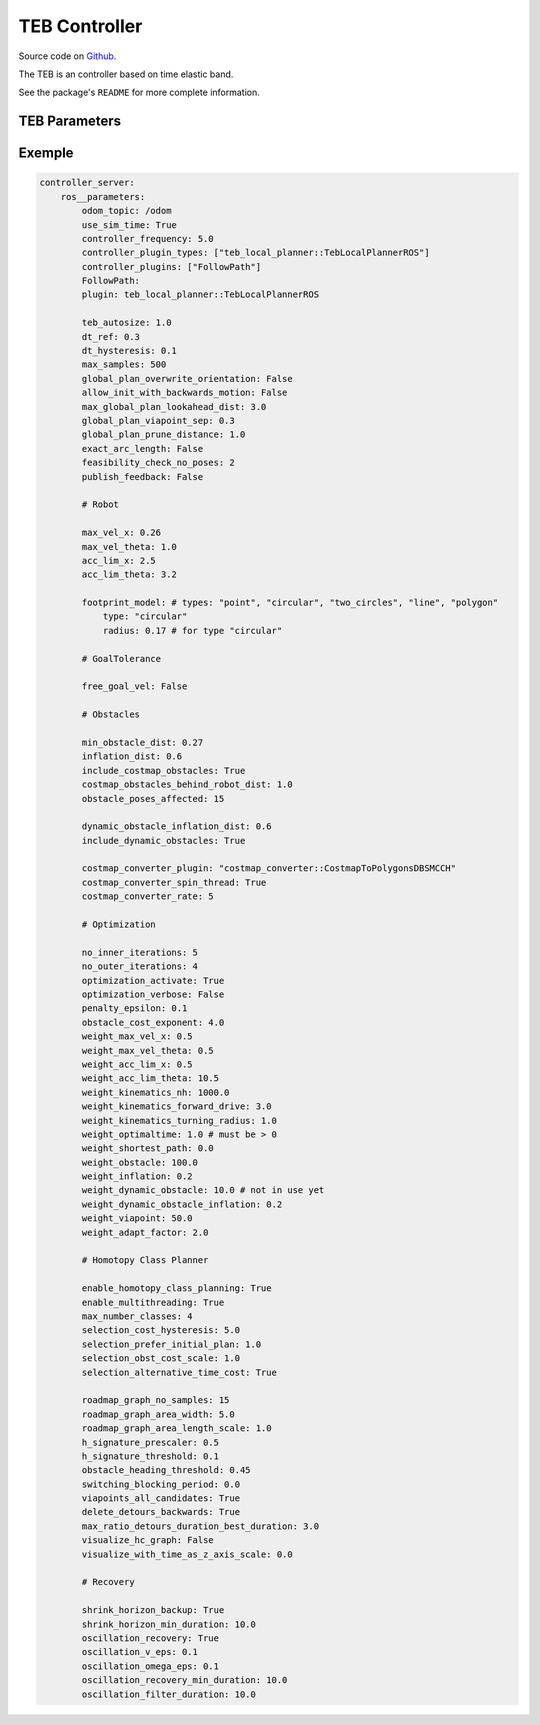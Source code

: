 .. _configuring_teb_controller:

TEB Controller
##############

Source code on Github_.

.. _Github: https://github.com/rst-tu-dortmund/teb_local_planner/tree/ros2-master

.. Resume about the controller
The TEB is an controller based on time elastic band. 

See the package's ``README`` for more complete information.

TEB Parameters
**************

Exemple
*******
.. code-block:: yaml

    controller_server:
        ros__parameters:
            odom_topic: /odom
            use_sim_time: True
            controller_frequency: 5.0
            controller_plugin_types: ["teb_local_planner::TebLocalPlannerROS"]
            controller_plugins: ["FollowPath"]
            FollowPath:
            plugin: teb_local_planner::TebLocalPlannerROS

            teb_autosize: 1.0
            dt_ref: 0.3
            dt_hysteresis: 0.1
            max_samples: 500
            global_plan_overwrite_orientation: False
            allow_init_with_backwards_motion: False
            max_global_plan_lookahead_dist: 3.0
            global_plan_viapoint_sep: 0.3
            global_plan_prune_distance: 1.0
            exact_arc_length: False
            feasibility_check_no_poses: 2
            publish_feedback: False
                
            # Robot
                    
            max_vel_x: 0.26
            max_vel_theta: 1.0 
            acc_lim_x: 2.5
            acc_lim_theta: 3.2

            footprint_model: # types: "point", "circular", "two_circles", "line", "polygon"
                type: "circular"
                radius: 0.17 # for type "circular"

            # GoalTolerance
                    
            free_goal_vel: False
                
            # Obstacles
                
            min_obstacle_dist: 0.27
            inflation_dist: 0.6
            include_costmap_obstacles: True
            costmap_obstacles_behind_robot_dist: 1.0
            obstacle_poses_affected: 15

            dynamic_obstacle_inflation_dist: 0.6
            include_dynamic_obstacles: True 

            costmap_converter_plugin: "costmap_converter::CostmapToPolygonsDBSMCCH"
            costmap_converter_spin_thread: True
            costmap_converter_rate: 5

            # Optimization
                
            no_inner_iterations: 5
            no_outer_iterations: 4
            optimization_activate: True
            optimization_verbose: False
            penalty_epsilon: 0.1
            obstacle_cost_exponent: 4.0
            weight_max_vel_x: 0.5
            weight_max_vel_theta: 0.5
            weight_acc_lim_x: 0.5
            weight_acc_lim_theta: 10.5
            weight_kinematics_nh: 1000.0
            weight_kinematics_forward_drive: 3.0
            weight_kinematics_turning_radius: 1.0
            weight_optimaltime: 1.0 # must be > 0
            weight_shortest_path: 0.0
            weight_obstacle: 100.0
            weight_inflation: 0.2
            weight_dynamic_obstacle: 10.0 # not in use yet
            weight_dynamic_obstacle_inflation: 0.2
            weight_viapoint: 50.0
            weight_adapt_factor: 2.0

            # Homotopy Class Planner

            enable_homotopy_class_planning: True
            enable_multithreading: True
            max_number_classes: 4
            selection_cost_hysteresis: 5.0
            selection_prefer_initial_plan: 1.0
            selection_obst_cost_scale: 1.0
            selection_alternative_time_cost: True

            roadmap_graph_no_samples: 15
            roadmap_graph_area_width: 5.0
            roadmap_graph_area_length_scale: 1.0
            h_signature_prescaler: 0.5
            h_signature_threshold: 0.1
            obstacle_heading_threshold: 0.45
            switching_blocking_period: 0.0
            viapoints_all_candidates: True
            delete_detours_backwards: True
            max_ratio_detours_duration_best_duration: 3.0
            visualize_hc_graph: False
            visualize_with_time_as_z_axis_scale: 0.0

            # Recovery
            
            shrink_horizon_backup: True
            shrink_horizon_min_duration: 10.0
            oscillation_recovery: True
            oscillation_v_eps: 0.1
            oscillation_omega_eps: 0.1
            oscillation_recovery_min_duration: 10.0
            oscillation_filter_duration: 10.0